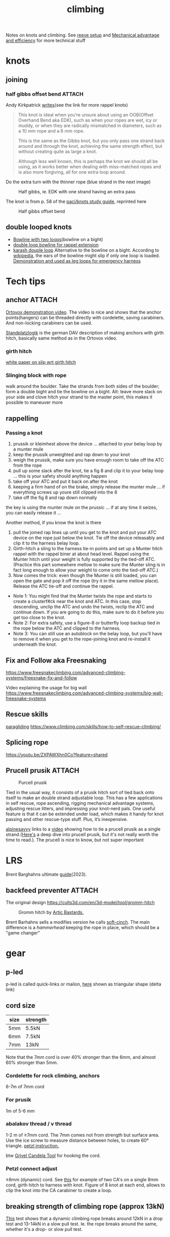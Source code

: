 :PROPERTIES:
:ID:       81c7c1b3-33ab-40c9-b195-f86bb234c3df
:DIR:      ../.attach/notes-climbing
:END:
#+title: climbing

#+HUGO_SECTION: notes
#+filetags: climbing knots
#+hugo_categories: climbing
#+hugo_auto_set_lastmod: t
#+hugo_publishdate: 2023-08-28
#+hugo_bundle: climbing-notes
#+export_file_name: index

Notes on knots and climbing. See [[id:342198e5-38ba-4988-a5e3-d752b1ca109b][reeve setup]] and [[id:18a332ac-b7a3-433a-8049-3bcdda9cde90][Mechanical advantage and efficiency]] for more technical stuff

#+HUGO: more

* knots
** joining
*** half gibbs offset bend :ATTACH:

Andy Kirkpatrick [[https://www.andy-kirkpatrick.com/blog/view/rappel-knots-1][writes]](see the link for more rappel knots)
#+begin_quote
This knot is ideal when you’re unsure about using an OOB(Offset Overhand Bend aka EDK), such as when your ropes are wet, icy or muddy, or when they are radically mismatched in diameters, such as a 10 mm rope and a 6 mm rope.

This is the same as the Gibbs knot, but you only pass one strand back around and through the knot, achieving the same strength effect, but without creating quite as large a knot.

Although less well known, this is perhaps the knot we should all be using, as it works better when dealing with miss-matched ropes and is also more forgiving, all for one extra loop around.
#+end_quote

Do the extra turn with the thinner rope (blue strand in the next image)
#+CAPTION: Half gibbs, ie. EDK with one strand having an extra pass
[[attachment:half_gibbs_offset_bend_AK.png]]

The knot is from p. 58 of the [[https://www.paci.com.au/knots.php][paci/knots study guide]], reprinted here

#+CAPTION: Half gibbs offset bend
[[attachment:half_gibbs_offset_bend.png]]
** double looped knots
- [[https://www.climbing.com/skills/tech-tip-sport-streamlining-anchors/][Bowline with two loops]](bowline on a bight)
- [[https://www.alpinesavvy.com/blog/double-loop-bowline-for-a-rappel-tether][double loop bowline for rappel extension]]
- [[https://en.wikipedia.org/wiki/Karash_double_loop][karash douple loop]]
  Alternative to the bowline on a bight. According to [[https://en.wikipedia.org/wiki/Bowline_on_a_bight#Dangers][wikipedia]], the ears of the bowline might slip if only one loop is loaded.
  [[https://youtu.be/6EyfYyJkZss][Demonstration and used as leg loops for emergency harness]]
* Tech tips
** anchor :ATTACH:
[[https://youtu.be/jkx02ANJiDY][Ortovox demonstration video]]. The video is nice and shows that the anchor points(hangers) can be threaded directly with cordelette, saving carabiners. And non-locking carabiners can be used.

[[attachment:StandplatzlogikVDBS2020.pdf][Standplatzlogik]] is the german DAV description of making anchors with girth hitch, basically same method as in the Ortovox video.

*** girth hitch
[[https://staff.weber.edu/derekdebruin/][white paper on slip wrt girth hitch]]
*** Slinging block with rope
  walk around the boulder. Take the strands from both sides of the boulder; form a double bight and tie the bowline on a bight.
  Alt: leave more slack on your side and clove hitch your strand to the master point, this makes it possible to maneuver more
  [[attachment:slinging_block_rope_anchor.jpg]]
** rappelling
*** Passing a knot
1. prussik or kleimhest above the device ... attached to your belay loop by a munter mule
2. keep the prussik unweighted and rap down to your knot
3. weigh the prussik, make sure you have enough room to take off the ATC from the rope
4. pull up some slack after the knot, tie a fig 8 and clip it to your belay loop ... this is your safety should anything happen
5. take off your ATC and put it back on after the knot
6. keeping a firm hand of on the brake, simply release the munter mule ... if everything screws up youre still clipped into the 8
7. take off the fig 8 and rap down normally
the key is using the munter mule on the prussic ... if at any time it seizes, you can easily release it ...


Another method, if you know the knot is there
1. pull the joined rap lines up until you get to the knot and put your ATC device on the rope just below the knot. Tie off the device releasably and clip it to the harness belay loop.
2. Girth-hitch a sling to the harness tie-in points and set up a Munter hitch rappel with the rappel biner at about head level. Rappel using the Munter hitch until your weight is fully supported by the tied-off ATC. (Practice this part somewhere mellow to make sure the Munter sling is in fact long enough to allow your weight to come onto the tied-off ATC.)
3. Now comes the trick: even though the Munter is still loaded, you can open the gate and pop it off the rope (try it in the same mellow place). Release the ATC tie-off and continue the rappel.
- Note 1: You might find that the Munter twists the rope and starts to create a clusterf#ck near the knot and ATC. In this case, stop descending, unclip the ATC and undo the twists, reclip the ATC and continue down. If you are going to do this, make sure to do it before you get too close to the knot.
- Note 2: For extra safety, use a figure-8 or butterfly loop backup tied in the rope below the ATC and clipped to the harness.
- Note 3: You can still use an autoblock on the belay loop, but you'll have to remove it when you get to the rope-joining knot and re-install it underneath the knot.
** Fix and Follow aka Freesnaking

https://www.freesnakeclimbing.com/advanced-climbing-systems/freesnake-fix-and-follow

Video explaining the usage for big wall
https://www.freesnakeclimbing.com/advanced-climbing-systems/big-wall-freesnake-systems

** Rescue skills
[[id:a29f1a2c-0649-4029-8ac3-9bcc60c11102][paragliding]]
https://www.climbing.com/skills/how-to-self-rescue-climbing/
** Splicing rope

https://youtu.be/ZXPAWXhn0Co?feature=shared
** Prucell prusik :ATTACH:

#+CAPTION: Purcell prusik
[[attachment:purcell_prusik.jpeg]]

Tied in the usual way, it consists of a prusik hitch sort of tied back onto itself to make an double strand adjustable loop. This has a few applications in self rescue, rope ascending, rigging mechanical advantage systems, adjusting rescue litters, and impressing your knot-nerd pals. One useful feature is that it can be extended under load, which makes it handy for knot passing and other rescue-type stuff. Plus, it’s inexpensive.

[[https://www.alpinesavvy.com/blog/single-strand-purcell-prusik][alpinesavvy]] links to a [[https://youtu.be/rGqorj3q0_U][video]] showing how to tie a prucell prusik as a single strand.([[http://www.bluugnome.com/shareables/purcell-prusik/purcell-prusik-tether.aspx][Here's]] a deep dive into prucell prusik, but it's not really worth the time to read.).
The prucell is nice to know, but not super important

* LRS

Brent Barghahns ultimate [[https://www.brentbarghahn.com/climbing-blog/redpoint-rope-soloing-revised-2023][guide]](2023).

** backfeed preventer :ATTACH:

The original design
https://cults3d.com/en/3d-model/tool/gromm-hitch
#+CAPTION: Gromm hitch by [[https://cults3d.com/en/users/ArcticBastards/3d-models][Artic Bastards.]]
[[attachment:_20240120_143805hell-grommets.jpg]]

Brent Barhahns sells a modifies version he calls [[https://avantclimbing.com/products/soft-cinch-lead-rope-solo-backfeed-preventer-5-pack][soft-cinch]]. The main difference is a /hammerhead/ keeping the rope in place, which should be a "game changer"
[[attachment:_20240120_153145SoftCinchGIF1.gif]]

* gear
** p-led
p-led is called quick-links or mailon, [[https://www.google.com/search?q=delta+link+climbing][here]] shown as triangular shape (delta link)

** cord size

| size | strength |
|------+----------|
| 5mm  | 5.5kN    |
| 6mm  | 7.5kN    |
| 7mm  | 13kN     |
Note that the 7mm cord is over 40% stronger than the 6mm, and almost 60% stronger than 5mm.

*** Cordelette for rock climbing, anchors
6-7m of 7mm cord
*** For prusik
1m of 5-6 mm
*** abalakov thread / v thread
1-2 m of ≥7mm cord. The 7mm comes not from strength but surface area.
Use the ice screw to measure distance between holes, to create 60° triangle. [[https://www.petzl.com/US/en/Sport/Rappelling-on-an-abalakov?ActivityName=Ice-climbing][petzl instruction.]]

btw [[https://www.google.com/search?q=Grivel+Candela+Ice+Screw+Tool][Grivel Candela Tool]] for hooking the cord.

*** Petzl connect adjust
≥8mm (dynamic) cord. See [[https://youtu.be/ZZuDTKIDptc?feature=shared&t=86][this]] for example of two CA's on a single 8mm cord, girth hitch to harness with knot. Figure of 8 knot at each end, allows to clip the knot into the CA carabiner to create a loop.

** breaking strength of climbing rope (approx 13kN)
[[https://youtu.be/ZWaDh6-roMI?feature=shared&t=303][This]] test shows that a dynamic climbing rope breaks around 12kN in a drop test and 13-14kN in a slow pull test. Ie. the rope breaks around the same, whether it's a drop- or slow pull test.
** force on gear/climber when falling on dynamic rope (less than 6kN)

From [[https://www.hownot2.com/post/climbing-science#c990e4_9baafdd0e10848cfbc376951dfcde834~mv2.png][hownot2]]
| anchor | climber | belayer |
|--------+---------+---------|
|      4 |     2.5 |       1 |

But having a ground anchor increases the forces. See this [[https://www.hownot2.com/post/big-climbers#viewer-djhjt][chart]]

** crampons
[[https://youtu.be/fPbya5hEiSI][Vitaliy Musiyenko reviews crampons]]
#+begin_quote
My favorite crampon - Petzl Dart (ON SALE):
https://bit.ly/46Wrmwp

Best do it all Crampon in my opinion - Petzl Lynx:
https://bit.ly/47QNzgF
#+end_quote

* accidents
** carabiner broke by cross-loading from Grigri
[[http://publications.americanalpineclub.org/articles/13200305300/Fall-on-Rock-Inadequate-Protection-Inadequate-Clothing-and-Equipment-Weather][incident]] and [[http://www.rockclimbing.com/cgi-bin/forum/gforum.cgi?do=post_view_flat;post=168185;page=1;sb=post_latest_reply;so=ASC;mh=25;][discussion]]
lesson: use carabiner which prevents the grigri from rotating in the bin.
** Using ascenders as belay devise
[[http://www.supertopo.com/climbers-forum/330793/Mistakes-synergy-death-Accident-report-Joe-Ivy][Ascender broke rope]] and [[http://www.caves.org/section/vertical/nh/45/ivyaccrpt.html][detailed report at caves.org]]
